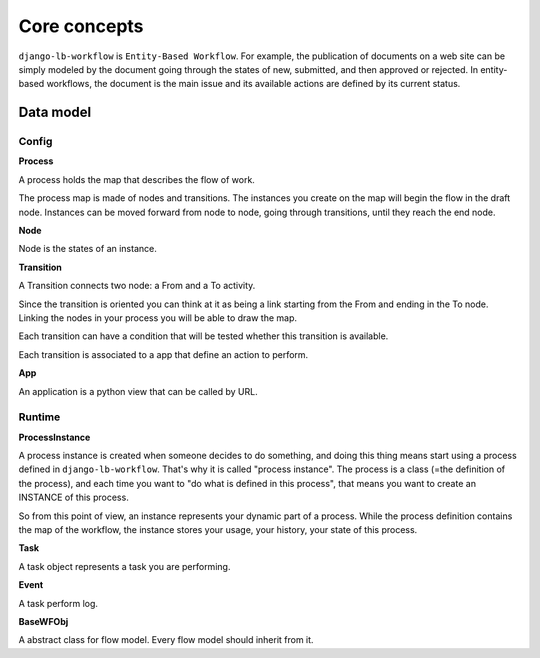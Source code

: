 =============
Core concepts
=============

.. _`core_concepts`:

``django-lb-workflow`` is ``Entity-Based Workflow``.
For example, the publication of documents on a web site can be simply modeled by
the document going through the states of new, submitted, and then approved or rejected.
In entity-based workflows, the document is the main issue and its available actions are
defined by its current status.

Data model
----------

Config
######

**Process**

A process holds the map that describes the flow of work.

The process map is made of nodes and transitions. The instances you create on the
map will begin the flow in the draft node. Instances can be moved forward from node
to node, going through transitions, until they reach the end node.

**Node**

Node is the states of an instance.

**Transition**

A Transition connects two node: a From and a To activity.

Since the transition is oriented you can think at it as being a
link starting from the From and ending in the To node.
Linking the nodes in your process you will be able to draw the map.

Each transition can have a condition that will be tested
whether this transition is available.

Each transition is associated to a app that define an action to perform.

**App**

An application is a python view that can be called by URL.

Runtime
#######

**ProcessInstance**

A process instance is created when someone decides to do something,
and doing this thing means start using a process defined in ``django-lb-workflow``.
That's why it is called "process instance". The process is a class
(=the definition of the process), and each time you want to
"do what is defined in this process", that means you want to create
an INSTANCE of this process.

So from this point of view, an instance represents your dynamic
part of a process. While the process definition contains the map
of the workflow, the instance stores your usage, your history,
your state of this process.

**Task**

A task object represents a task you are performing.

**Event**

A task perform log.

**BaseWFObj**

A abstract class for flow model. Every flow model should inherit from it.
